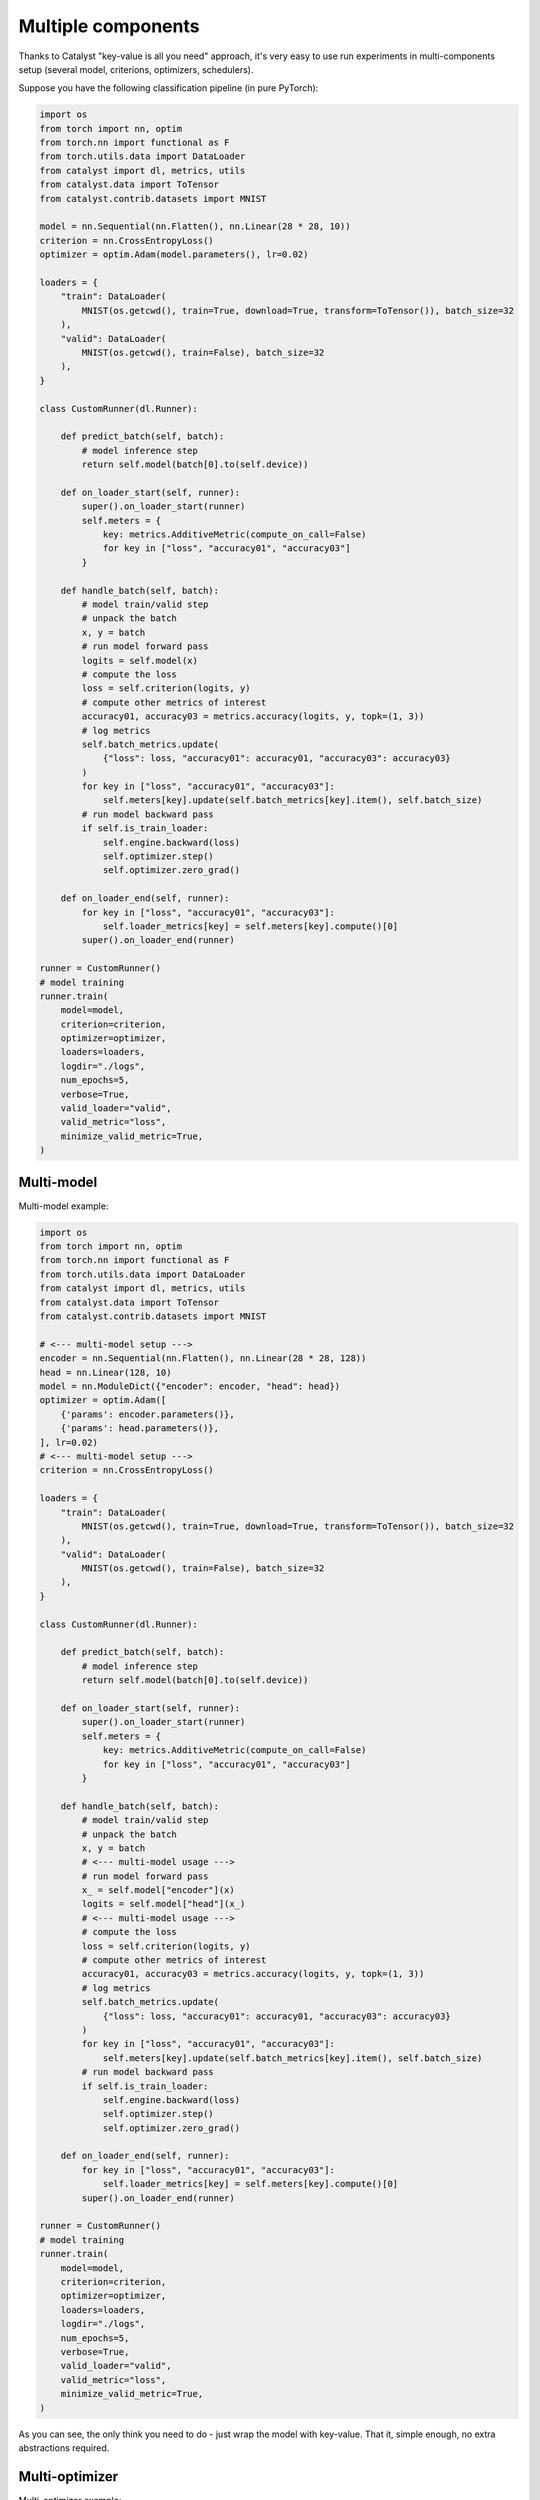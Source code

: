 Multiple components
==============================================================================

Thanks to Catalyst "key-value is all you need" approach,
it's very easy to use run experiments in multi-components setup
(several model, criterions, optimizers, schedulers).

Suppose you have the following classification pipeline (in pure PyTorch):

.. code-block:: python

    import os
    from torch import nn, optim
    from torch.nn import functional as F
    from torch.utils.data import DataLoader
    from catalyst import dl, metrics, utils
    from catalyst.data import ToTensor
    from catalyst.contrib.datasets import MNIST

    model = nn.Sequential(nn.Flatten(), nn.Linear(28 * 28, 10))
    criterion = nn.CrossEntropyLoss()
    optimizer = optim.Adam(model.parameters(), lr=0.02)

    loaders = {
        "train": DataLoader(
            MNIST(os.getcwd(), train=True, download=True, transform=ToTensor()), batch_size=32
        ),
        "valid": DataLoader(
            MNIST(os.getcwd(), train=False), batch_size=32
        ),
    }

    class CustomRunner(dl.Runner):

        def predict_batch(self, batch):
            # model inference step
            return self.model(batch[0].to(self.device))

        def on_loader_start(self, runner):
            super().on_loader_start(runner)
            self.meters = {
                key: metrics.AdditiveMetric(compute_on_call=False)
                for key in ["loss", "accuracy01", "accuracy03"]
            }

        def handle_batch(self, batch):
            # model train/valid step
            # unpack the batch
            x, y = batch
            # run model forward pass
            logits = self.model(x)
            # compute the loss
            loss = self.criterion(logits, y)
            # compute other metrics of interest
            accuracy01, accuracy03 = metrics.accuracy(logits, y, topk=(1, 3))
            # log metrics
            self.batch_metrics.update(
                {"loss": loss, "accuracy01": accuracy01, "accuracy03": accuracy03}
            )
            for key in ["loss", "accuracy01", "accuracy03"]:
                self.meters[key].update(self.batch_metrics[key].item(), self.batch_size)
            # run model backward pass
            if self.is_train_loader:
                self.engine.backward(loss)
                self.optimizer.step()
                self.optimizer.zero_grad()

        def on_loader_end(self, runner):
            for key in ["loss", "accuracy01", "accuracy03"]:
                self.loader_metrics[key] = self.meters[key].compute()[0]
            super().on_loader_end(runner)

    runner = CustomRunner()
    # model training
    runner.train(
        model=model,
        criterion=criterion,
        optimizer=optimizer,
        loaders=loaders,
        logdir="./logs",
        num_epochs=5,
        verbose=True,
        valid_loader="valid",
        valid_metric="loss",
        minimize_valid_metric=True,
    )

Multi-model
----------------------------------------------------
Multi-model example:

.. code-block:: python

    import os
    from torch import nn, optim
    from torch.nn import functional as F
    from torch.utils.data import DataLoader
    from catalyst import dl, metrics, utils
    from catalyst.data import ToTensor
    from catalyst.contrib.datasets import MNIST

    # <--- multi-model setup --->
    encoder = nn.Sequential(nn.Flatten(), nn.Linear(28 * 28, 128))
    head = nn.Linear(128, 10)
    model = nn.ModuleDict({"encoder": encoder, "head": head})
    optimizer = optim.Adam([
        {'params': encoder.parameters()},
        {'params': head.parameters()},
    ], lr=0.02)
    # <--- multi-model setup --->
    criterion = nn.CrossEntropyLoss()

    loaders = {
        "train": DataLoader(
            MNIST(os.getcwd(), train=True, download=True, transform=ToTensor()), batch_size=32
        ),
        "valid": DataLoader(
            MNIST(os.getcwd(), train=False), batch_size=32
        ),
    }

    class CustomRunner(dl.Runner):

        def predict_batch(self, batch):
            # model inference step
            return self.model(batch[0].to(self.device))

        def on_loader_start(self, runner):
            super().on_loader_start(runner)
            self.meters = {
                key: metrics.AdditiveMetric(compute_on_call=False)
                for key in ["loss", "accuracy01", "accuracy03"]
            }

        def handle_batch(self, batch):
            # model train/valid step
            # unpack the batch
            x, y = batch
            # <--- multi-model usage --->
            # run model forward pass
            x_ = self.model["encoder"](x)
            logits = self.model["head"](x_)
            # <--- multi-model usage --->
            # compute the loss
            loss = self.criterion(logits, y)
            # compute other metrics of interest
            accuracy01, accuracy03 = metrics.accuracy(logits, y, topk=(1, 3))
            # log metrics
            self.batch_metrics.update(
                {"loss": loss, "accuracy01": accuracy01, "accuracy03": accuracy03}
            )
            for key in ["loss", "accuracy01", "accuracy03"]:
                self.meters[key].update(self.batch_metrics[key].item(), self.batch_size)
            # run model backward pass
            if self.is_train_loader:
                self.engine.backward(loss)
                self.optimizer.step()
                self.optimizer.zero_grad()

        def on_loader_end(self, runner):
            for key in ["loss", "accuracy01", "accuracy03"]:
                self.loader_metrics[key] = self.meters[key].compute()[0]
            super().on_loader_end(runner)

    runner = CustomRunner()
    # model training
    runner.train(
        model=model,
        criterion=criterion,
        optimizer=optimizer,
        loaders=loaders,
        logdir="./logs",
        num_epochs=5,
        verbose=True,
        valid_loader="valid",
        valid_metric="loss",
        minimize_valid_metric=True,
    )

As you can see, the only think you need to do - just wrap the model with key-value.
That it, simple enough, no extra abstractions required.

Multi-optimizer
----------------------------------------------------
Multi-optimizer example:

.. code-block:: python

    import os
    from torch import nn, optim
    from torch.nn import functional as F
    from torch.utils.data import DataLoader
    from catalyst import dl, metrics, utils
    from catalyst.data import ToTensor
    from catalyst.contrib.datasets import MNIST

    # <--- multi-model/optimizer setup --->
    encoder = nn.Sequential(nn.Flatten(), nn.Linear(28 * 28, 128))
    head = nn.Linear(128, 10)
    model = {"encoder": encoder, "head": head}
    optimizer = {
        "encoder": optim.Adam(encoder.parameters(), lr=0.02),
        "head": optim.Adam(head.parameters(), lr=0.001),
    }
    # <--- multi-model/optimizer setup --->
    criterion = nn.CrossEntropyLoss()

    loaders = {
        "train": DataLoader(
            MNIST(os.getcwd(), train=True, download=True, transform=ToTensor()), batch_size=32
        ),
        "valid": DataLoader(
            MNIST(os.getcwd(), train=False), batch_size=32
        ),
    }

    class CustomRunner(dl.Runner):

        def predict_batch(self, batch):
            # model inference step
            return self.model(batch[0].to(self.device))

        def on_loader_start(self, runner):
            super().on_loader_start(runner)
            self.meters = {
                key: metrics.AdditiveMetric(compute_on_call=False)
                for key in ["loss", "accuracy01", "accuracy03"]
            }

        def handle_batch(self, batch):
            # model train/valid step
            # unpack the batch
            x, y = batch
            # <--- multi-model/optimizer usage --->
            # run model forward pass
            x_ = self.model["encoder"](x)
            logits = self.model["head"](x_)
            # <--- multi-model/optimizer usage --->
            # compute the loss
            loss = self.criterion(logits, y)
            # compute other metrics of interest
            accuracy01, accuracy03 = metrics.accuracy(logits, y, topk=(1, 3))
            # log metrics
            self.batch_metrics.update(
                {"loss": loss, "accuracy01": accuracy01, "accuracy03": accuracy03}
            )
            for key in ["loss", "accuracy01", "accuracy03"]:
                self.meters[key].update(self.batch_metrics[key].item(), self.batch_size)
            # run model backward pass
            if self.is_train_loader:
                self.engine.backward(loss)
                # <--- multi-model/optimizer usage --->
                self.optimizer["encoder"].step()
                self.optimizer["head"].step()
                self.optimizer["encoder"].zero_grad()
                self.optimizer["head"].zero_grad()
                # <--- multi-model/optimizer usage --->

        def on_loader_end(self, runner):
            for key in ["loss", "accuracy01", "accuracy03"]:
                self.loader_metrics[key] = self.meters[key].compute()[0]
            super().on_loader_end(runner)

    runner = CustomRunner()
    # model training
    runner.train(
        model=model,
        criterion=criterion,
        optimizer=optimizer,
        loaders=loaders,
        logdir="./logs",
        num_epochs=5,
        verbose=True,
        valid_loader="valid",
        valid_metric="loss",
        minimize_valid_metric=True,
    )

The same thing here - we could wrap our optimizers with key-value too and use it in a straightforward way.

Multi-criterion
----------------------------------------------------
Multi-criterion example:

.. code-block:: python

    import os
    import torch
    from torch import nn, optim
    from torch.nn import functional as F
    from torch.utils.data import DataLoader
    from catalyst import dl, metrics, utils
    from catalyst.contrib.datasets import MNIST

    model = nn.Sequential(nn.Flatten(), nn.Linear(28 * 28, 10))
    optimizer = optim.Adam(model.parameters(), lr=0.02)
    # <--- multi-criterion setup --->
    criterion = {
        "multiclass": nn.CrossEntropyLoss(),
        "multilabel": nn.BCEWithLogitsLoss(),
    }
    # <--- multi-criterion setup --->

    loaders = {
        "train": DataLoader(MNIST(os.getcwd(), train=True, download=True), batch_size=32),
        "valid": DataLoader(MNIST(os.getcwd(), train=False), batch_size=32),
    }

    class CustomRunner(dl.Runner):

        def predict_batch(self, batch):
            # model inference step
            return self.model(batch[0].to(self.device))

        def on_loader_start(self, runner):
            super().on_loader_start(runner)
            self.meters = {
                key: metrics.AdditiveMetric(compute_on_call=False)
                for key in ["loss", "accuracy01", "accuracy03"]
            }

        def handle_batch(self, batch):
            # model train/valid step
            # unpack the batch
            x, y = batch
            # run model forward pass
            logits = self.model(x)
            # <--- multi-criterion usage --->
            # compute the loss
            loss_multiclass = self.criterion["multiclass"](logits, y)
            loss_multilabel = \
                self.criterion["multilabel"](logits, F.one_hot(y, 10).to(torch.float32))
            loss = loss_multiclass + loss_multilabel
            # <--- multi-criterion usage --->
            # compute other metrics of interest
            accuracy01, accuracy03 = metrics.accuracy(logits, y, topk=(1, 3))
            # log metrics
            self.batch_metrics.update(
                {"loss": loss, "accuracy01": accuracy01, "accuracy03": accuracy03}
            )
            for key in ["loss", "accuracy01", "accuracy03"]:
                self.meters[key].update(self.batch_metrics[key].item(), self.batch_size)
            # run model backward pass
            if self.is_train_loader:
                self.engine.backward(loss)
                self.optimizer.step()
                self.optimizer.zero_grad()

        def on_loader_end(self, runner):
            for key in ["loss", "accuracy01", "accuracy03"]:
                self.loader_metrics[key] = self.meters[key].compute()[0]
            super().on_loader_end(runner)

    runner = CustomRunner()
    # model training
    runner.train(
        model=model,
        criterion=criterion,
        optimizer=optimizer,
        loaders=loaders,
        logdir="./logs",
        num_epochs=5,
        verbose=True,
        valid_loader="valid",
        valid_metric="loss",
        minimize_valid_metric=True,
    )

Same approach here - just use key-value storage to pass criterion through the experiment.


If you haven't found the answer for your question, feel free to `join our slack`_ for the discussion.

.. _`join our slack`: https://join.slack.com/t/catalyst-team-core/shared_invite/zt-d9miirnn-z86oKDzFMKlMG4fgFdZafw
